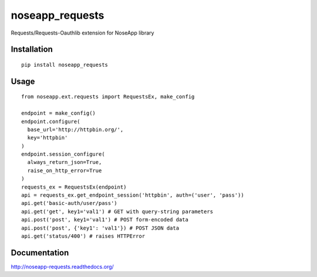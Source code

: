 ================
noseapp_requests
================

Requests/Requests-Oauthlib extension for NoseApp library

------------
Installation
------------

::

	pip install noseapp_requests

-----
Usage
-----

::

	from noseapp.ext.requests import RequestsEx, make_config

	endpoint = make_config()
	endpoint.configure(
	  base_url='http://httpbin.org/',
	  key='httpbin'
	)
	endpoint.session_configure(
	  always_return_json=True,
	  raise_on_http_error=True
	)
	requests_ex = RequestsEx(endpoint)
	api = requests_ex.get_endpoint_session('httpbin', auth=('user', 'pass'))
	api.get('basic-auth/user/pass')
	api.get('get', key1='val1') # GET with query-string parameters
	api.post('post', key1='val1') # POST form-encoded data
	api.post('post', {'key1': 'val1'}) # POST JSON data
	api.get('status/400') # raises HTTPError

-------------
Documentation
-------------

http://noseapp-requests.readthedocs.org/
